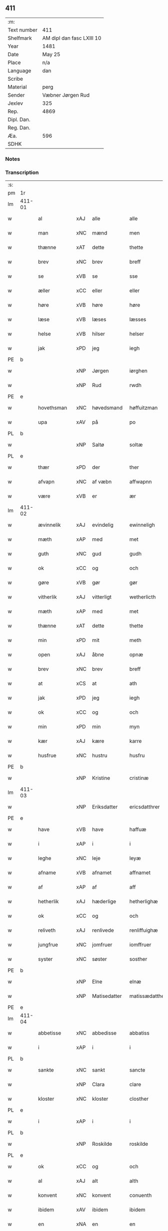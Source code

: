 ** 411
| :m:         |                           |
| Text number | 411                       |
| Shelfmark   | AM dipl dan fasc LXIII 10 |
| Year        | 1481                      |
| Date        | May 25                    |
| Place       | n/a                       |
| Language    | dan                       |
| Scribe      |                           |
| Material    | perg                      |
| Sender      | Væbner Jørgen Rud         |
| Jexlev      | 325                       |
| Rep.        | 4869                      |
| Dipl. Dan.  |                           |
| Reg. Dan.   |                           |
| Æa.         | 596                       |
| SDHK        |                           |

*** Notes


*** Transcription
| :s: |        |              |      |              |                |                     |                |             |   |   |              |     |   |   |   |        |
| pm  | 1r     |              |      |              |                |                     |                |             |   |   |              |     |   |   |   |        |
| lm  | 411-01 |              |      |              |                |                     |                |             |   |   |              |     |   |   |   |        |
| w   |        | al           | xAJ  | alle         | alle           | Alle                | Alle           |             |   |   |              | dan |   |   |   | 411-01 |
| w   |        | man          | xNC  | mænd         | men            | me(n)               | me̅             |             |   |   |              | dan |   |   |   | 411-01 |
| w   |        | thænne       | xAT  | dette        | thette         | th(ette)            | th̅ꝫͤ            |             |   |   |              | dan |   |   |   | 411-01 |
| w   |        | brev         | xNC  | brev         | breff          | b(re)ff             | bff           |             |   |   |              | dan |   |   |   | 411-01 |
| w   |        | se           | xVB  | se           | sse            | sse                 | e             |             |   |   |              | dan |   |   |   | 411-01 |
| w   |        | æller        | xCC  | eller        | eller          | ell(e)r             | ellꝛ          |             |   |   |              | dan |   |   |   | 411-01 |
| w   |        | høre         | xVB  | høre         | høre           | hør(e)              | hør           |             |   |   |              | dan |   |   |   | 411-01 |
| w   |        | læse         | xVB  | læses        | læsses         | læss(es)            | læſ           |             |   |   |              | dan |   |   |   | 411-01 |
| w   |        | helse        | xVB  | hilser       | helser         | hels(er)            | hel           |             |   |   |              | dan |   |   |   | 411-01 |
| w   |        | jak          | xPD  | jeg          | iegh           | Jegh                | Jegh           |             |   |   |              | dan |   |   |   | 411-01 |
| PE  | b      |              |      |              |                |                     |                |             |   |   |              |     |   |   |   |        |
| w   |        |              | xNP  | Jørgen       | iørghen        | Jørgh(e)n           | Jørgh̅         |             |   |   |              | dan |   |   |   | 411-01 |
| w   |        |              | xNP  | Rud          | rwdh           | rwdh                | rwdh           |             |   |   |              | dan |   |   |   | 411-01 |
| PE  | e      |              |      |              |                |                     |                |             |   |   |              |     |   |   |   |        |
| w   |        | hovethsman   | xNC  | høvedsmand   | høffuitzman    | høffuitzma(n)       | høffuıtzma̅     |             |   |   |              | dan |   |   |   | 411-01 |
| w   |        | upa          | xAV  | på           | po             | po                  | po             |             |   |   |              | dan |   |   |   | 411-01 |
| PL  | b      |              |      |              |                |                     |                |             |   |   |              |     |   |   |   |        |
| w   |        |              | xNP  | Saltø        | soltæ          | soltæ               | ſoltæ          |             |   |   |              | dan |   |   |   | 411-01 |
| PL  | e      |              |      |              |                |                     |                |             |   |   |              |     |   |   |   |        |
| w   |        | thær         | xPD  | der          | ther           | th(e)r              | thꝛ           |             |   |   |              | dan |   |   |   | 411-01 |
| w   |        | afvapn       | xNC  | af væbn      | affwapnn       | aff wap(n)n         | aff wap̅       |             |   |   |              | dan |   |   |   | 411-01 |
| w   |        | være         | xVB  | er           | ær             | ær                  | ær             |             |   |   |              | dan |   |   |   | 411-01 |
| lm  | 411-02 |              |      |              |                |                     |                |             |   |   |              |     |   |   |   |        |
| w   |        | ævinnelik    | xAJ  | evindelig    | ewinneligh     | Ewin(n)eligh        | Ewın̅elıgh      |             |   |   |              | dan |   |   |   | 411-02 |
| w   |        | mæth         | xAP  | med          | met            | m(et)               | mꝫ             |             |   |   |              | dan |   |   |   | 411-02 |
| w   |        | guth         | xNC  | gud          | gudh           | gudh                | gudh           |             |   |   |              | dan |   |   |   | 411-02 |
| w   |        | ok           | xCC  | og           | och            | Och                 | Och            |             |   |   |              | dan |   |   |   | 411-02 |
| w   |        | gøre         | xVB  | gør          | gør            | gør                 | gør            |             |   |   |              | dan |   |   |   | 411-02 |
| w   |        | vitherlik    | xAJ  | vitterligt   | wetherlicth    | weth(e)rlicth       | wethꝛlıcth    |             |   |   |              | dan |   |   |   | 411-02 |
| w   |        | mæth         | xAP  | med          | met            | m(et)               | mꝫ             |             |   |   |              | dan |   |   |   | 411-02 |
| w   |        | thænne       | xAT  | dette        | thette         | th(ette)            | th̅ꝫͤ            |             |   |   |              | dan |   |   |   | 411-02 |
| w   |        | min          | xPD  | mit          | meth           | meth                | meth           |             |   |   |              | dan |   |   |   | 411-02 |
| w   |        | open         | xAJ  | åbne         | opnæ           | opnæ                | opnæ           |             |   |   |              | dan |   |   |   | 411-02 |
| w   |        | brev         | xNC  | brev         | breff          | b(re)ff             | bff           |             |   |   |              | dan |   |   |   | 411-02 |
| w   |        | at           | xCS  | at           | ath            | Ath                 | Ath            |             |   |   |              | dan |   |   |   | 411-02 |
| w   |        | jak          | xPD  | jeg          | iegh           | jegh                | ȷegh           |             |   |   |              | dan |   |   |   | 411-02 |
| w   |        | ok           | xCC  | og           | och            | och                 | och            |             |   |   |              | dan |   |   |   | 411-02 |
| w   |        | min          | xPD  | min          | myn            | my(n)               | my̅             |             |   |   |              | dan |   |   |   | 411-02 |
| w   |        | kær          | xAJ  | kære         | karre          | kar(re)             | kar           |             |   |   |              | dan |   |   |   | 411-02 |
| w   |        | husfrue      | xNC  | hustru       | husfru         | husf(rv)            | huſfͮ           |             |   |   |              | dan |   |   |   | 411-02 |
| PE  | b      |              |      |              |                |                     |                |             |   |   |              |     |   |   |   |        |
| w   |        |              | xNP  | Kristine     | cristinæ       | Cristinæ            | Criſtinæ       |             |   |   |              | dan |   |   |   | 411-02 |
| lm  | 411-03 |              |      |              |                |                     |                |             |   |   |              |     |   |   |   |        |
| w   |        |              | xNP  | Eriksdatter  | ericsdatthrer  | Ericsdatthr(er)     | Erıcſdatthꝛ   |             |   |   |              | dan |   |   |   | 411-03 |
| PE  | e      |              |      |              |                |                     |                |             |   |   |              |     |   |   |   |        |
| w   |        | have         | xVB  | have         | haffuæ         | haffuæ              | haffuæ         |             |   |   |              | dan |   |   |   | 411-03 |
| w   |        | i            | xAP  | i            | i              | i                   | i              |             |   |   |              | dan |   |   |   | 411-03 |
| w   |        | leghe        | xNC  | leje         | leyæ           | leyæ                | leyæ           |             |   |   |              | dan |   |   |   | 411-03 |
| w   |        | afname       | xVB  | afnamet      | affnamet       | affnam(et)          | affnamꝫ        |             |   |   |              | dan |   |   |   | 411-03 |
| w   |        | af           | xAP  | af           | aff            | aff                 | aff            |             |   |   |              | dan |   |   |   | 411-03 |
| w   |        | hetherlik    | xAJ  | hæderlige    | hetherlighæ    | heth(e)rlighæ       | hethꝛlighæ    |             |   |   |              | dan |   |   |   | 411-03 |
| w   |        | ok           | xCC  | og           | och            | och                 | och            |             |   |   |              | dan |   |   |   | 411-03 |
| w   |        | reliveth     | xAJ  | renlivede    | renliffuighæ   | Renliffuighæ        | Renliffǔıghæ   |             |   |   |              | dan |   |   |   | 411-03 |
| w   |        | jungfrue     | xNC  | jomfruer     | iomffruer      | jomff(rv)er         | ȷomffͮer        |             |   |   |              | dan |   |   |   | 411-03 |
| w   |        | syster       | xNC  | søster       | sosther        | Sosth(e)r           | Soſthꝛ        |             |   |   |              | dan |   |   |   | 411-03 |
| PE  | b      |              |      |              |                |                     |                |             |   |   |              |     |   |   |   |        |
| w   |        |              | xNP  | Elne         | elnæ           | Elnæ                | Elnæ           |             |   |   |              | dan |   |   |   | 411-03 |
| w   |        |              | xNP  | Matisedatter | matissædatther | matissædatth(e)r    | matıſſædatthꝛ |             |   |   |              | dan |   |   |   | 411-03 |
| PE  | e      |              |      |              |                |                     |                |             |   |   |              |     |   |   |   |        |
| lm  | 411-04 |              |      |              |                |                     |                |             |   |   |              |     |   |   |   |        |
| w   |        | abbetisse    | xNC  | abbedisse    | abbatiss       | Abbatiss            | Abbatı        |             |   |   |              | dan |   |   |   | 411-04 |
| w   |        | i            | xAP  | i            | i              | i                   | i              |             |   |   |              | dan |   |   |   | 411-04 |
| PL  | b      |              |      |              |                |                     |                |             |   |   |              |     |   |   |   |        |
| w   |        | sankte       | xNC  | sankt        | sancte         | s(anc)te            | ſte̅            |             |   |   |              | dan |   |   |   | 411-04 |
| w   |        |              | xNP  | Clara        | clare          | clar(e)             | clar          |             |   |   |              | dan |   |   |   | 411-04 |
| w   |        | kloster      | xNC  | kloster      | closther       | closth(e)r          | cloſthꝛ       |             |   |   |              | dan |   |   |   | 411-04 |
| PL  | e      |              |      |              |                |                     |                |             |   |   |              |     |   |   |   |        |
| w   |        | i            | xAP  | i            | i              | i                   | i              |             |   |   |              | dan |   |   |   | 411-04 |
| PL  | b      |              |      |              |                |                     |                |             |   |   |              |     |   |   |   |        |
| w   |        |              | xNP  | Roskilde     | roskilde       | rosk(ilde)          | roſ̅kꝭ          |             |   |   |              | dan |   |   |   | 411-04 |
| PL  | e      |              |      |              |                |                     |                |             |   |   |              |     |   |   |   |        |
| w   |        | ok           | xCC  | og           | och            | Och                 | Och            |             |   |   |              | dan |   |   |   | 411-04 |
| w   |        | al           | xAJ  | alt          | alth           | alth                | alth           |             |   |   |              | dan |   |   |   | 411-04 |
| w   |        | konvent      | xNC  | konvent      | conuenth       | (con)uenth          | ꝯuenth         |             |   |   |              | dan |   |   |   | 411-04 |
| w   |        | ibidem       | xAV  | ibidem       | ibidem         | i(bidem)            | ı             |             |   |   |              | lat |   |   |   | 411-04 |
| w   |        | en           | xNA  | en           | en             | en                  | e             |             |   |   |              | dan |   |   |   | 411-04 |
| w   |        | garth        | xNC  | gård         | garth          | garth               | gaꝛth          |             |   |   |              | dan |   |   |   | 411-04 |
| w   |        | ligje        | xVB  | liggende     | ligende        | ligend(e)           | lıgen         |             |   |   |              | dan |   |   |   | 411-04 |
| ad  | b      | scribe       |      |              |                |                     |                | supralinear |   |   |              |     |   |   |   |        |
| w   |        | i            | xAP  | i            | i              | i                   | i              |             |   |   |              | dan |   |   |   | 411-04 |
| PL  | b      |              |      |              |                |                     |                |             |   |   |              |     |   |   |   |        |
| w   |        |              | xNP  | Lundby       | lundby         | lu(n)dby            | lu̅dby          |             |   |   |              | dan |   |   |   | 411-04 |
| PL  | e      |              |      |              |                |                     |                |             |   |   |              |     |   |   |   |        |
| ad  | b      |              |      |              |                |                     |                |             |   |   |              |     |   |   |   |        |
| w   |        | i            | xAP  | i            | i              | i                   | i              |             |   |   |              | dan |   |   |   | 411-04 |
| PL  | b      |              |      |              |                |                     |                |             |   |   |              |     |   |   |   |        |
| w   |        |              | xNP  | Flakkebjerg  | flackæbergis   | flackæb(er)g(is)    | flackæbgꝭ     |             |   |   |              | dan |   |   |   | 411-04 |
| w   |        | hereth       | xNC  | herred       | heret          | h(e)ret             | hꝛet          |             |   |   |              | dan |   |   |   | 411-04 |
| PL  | e      |              |      |              |                |                     |                |             |   |   |              |     |   |   |   |        |
| w   |        | ok           | xCC  | og           | och            | och                 | och            |             |   |   |              | dan |   |   |   | 411-04 |
| w   |        | i            | xAP  | i            | i              | i                   | i              |             |   |   |              | dan |   |   |   | 411-04 |
| PL  | b      |              |      |              |                |                     |                |             |   |   |              |     |   |   |   |        |
| w   |        |              | xNP  | Tjæreby      | tierby         | tie(r)by            | tıeby         |             |   |   |              | dan |   |   |   | 411-04 |
| lm  | 411-05 |              |      |              |                |                     |                |             |   |   |              |     |   |   |   |        |
| w   |        | sokn         | xNC  | sogn         | soghen         | Sogh(e)n            | Sogh̅          |             |   |   |              | dan |   |   |   | 411-05 |
| PL  | e      |              |      |              |                |                     |                |             |   |   |              |     |   |   |   |        |
| w   |        | sum          | xPD  | som          | som            | som                 | ſo            |             |   |   |              | dan |   |   |   | 411-05 |
| PE  | b      |              |      |              |                |                     |                |             |   |   |              |     |   |   |   |        |
| w   |        |              | xNP  | Jens         | iens           | jens                | ȷen           |             |   |   |              | dan |   |   |   | 411-05 |
| w   |        |              | xNP  | Olsen        | olsøn          | ols(øn)             | ol            |             |   |   |              | dan |   |   |   | 411-05 |
| PE  | e      |              |      |              |                |                     |                |             |   |   |              |     |   |   |   |        |
| w   |        | i            | xAP  | i            | i              | i                   | i              |             |   |   |              | dan |   |   |   | 411-05 |
| w   |        | bo           | xVB  | bor          | bor            | bor                 | bor            |             |   |   |              | dan |   |   |   | 411-05 |
| w   |        | mæth         | xAP  | med          | met            | m(et)               | mꝫ             |             |   |   |              | dan |   |   |   | 411-05 |
| w   |        | sva          | xAV  | så           | swo            | swo                 | ſwo            |             |   |   |              | dan |   |   |   | 411-05 |
| w   |        | vilkor       | xNC  | vilkår       | uelkor         | velkor              | velkor         |             |   |   |              | dan |   |   |   | 411-05 |
| w   |        | at           | xCS  | at           | ath            | ath                 | ath            |             |   |   |              | dan |   |   |   | 411-05 |
| w   |        | jak          | xPD  | jeg          | iegh           | jegh                | ȷegh           |             |   |   |              | dan |   |   |   | 411-05 |
| w   |        | ok           | xCC  | og           | och            | och                 | och            |             |   |   |              | dan |   |   |   | 411-05 |
| w   |        | fornævnd     | xAJ  | førnævnte    | fornefnde      | for(nefnde)         | foꝛᷠͤ            |             |   |   |              | dan |   |   |   | 411-05 |
| w   |        | min          | xPD  | min          | myn            | my(n)               | my̅             |             |   |   |              | dan |   |   |   | 411-05 |
| w   |        | kær          | xAJ  | kære         | kære           | kær(e)              | kær           |             |   |   |              | dan |   |   |   | 411-05 |
| w   |        | husfrue      | xNC  | husfrue      | husfru         | husf(rv)            | huſfͮ           |             |   |   |              | dan |   |   |   | 411-05 |
| w   |        | skule        | xVB  | skulle       | skullæ         | skullæ              | ſkullæ         |             |   |   |              | dan |   |   |   | 411-05 |
| w   |        | have         | xVB  | have         | haffuæ         | haffuæ              | haffuæ         |             |   |   |              | dan |   |   |   | 411-05 |
| w   |        | nyte         | xVB  | nyde         | nydhæ          | nydhæ               | nydhæ          |             |   |   |              | dan |   |   |   | 411-05 |
| lm  | 411-06 |              |      |              |                |                     |                |             |   |   |              |     |   |   |   |        |
| w   |        | eghe         | xVB  | eje          | æghæ           | Æghæ                | Æghæ           |             |   |   |              | dan |   |   |   | 411-06 |
| w   |        | ok           | xCC  | og           | och            | och                 | och            |             |   |   |              | dan |   |   |   | 411-06 |
| w   |        | behalde      | xVB  | beholde      | behollæ        | behollæ             | behollæ        |             |   |   |              | dan |   |   |   | 411-06 |
| w   |        | fornævnd     | xAJ  | førnævnte    | fornefnde      | for(nefnde)         | foꝛᷠͤ            |             |   |   |              | dan |   |   |   | 411-06 |
| w   |        | garth        | xNC  | gård         | garth          | garth               | gaꝛth          |             |   |   |              | dan |   |   |   | 411-06 |
| w   |        | mæth         | xAP  | med          | met            | m(et)               | mꝫ             |             |   |   |              | dan |   |   |   | 411-06 |
| w   |        | al           | xAJ  | alle         | allæ           | allæ                | allæ           |             |   |   |              | dan |   |   |   | 411-06 |
| w   |        | sin          | xPD  | sine         | synæ           | synæ                | ſynæ           |             |   |   |              | dan |   |   |   | 411-06 |
| w   |        | ræt          | xAJ  | rette        | rettæ          | r(e)ttæ             | rttæ          |             |   |   |              | dan |   |   |   | 411-06 |
| w   |        | tilligjelse  | xNC  | tilliggelser | tilligelser    | tilligels(er)       | tıllıgel      |             |   |   |              | dan |   |   |   | 411-06 |
| w   |        | i            | xAP  | i            | i              | i                   | i              |             |   |   |              | dan |   |   |   | 411-06 |
| w   |        | bathe        | xPD  | begge        | beggis         | begg(is)            | beggꝭ          |             |   |   |              | dan |   |   |   | 411-06 |
| w   |        | var          | xPD  | vore         | ware           | war(e)              | war           |             |   |   |              | dan |   |   |   | 411-06 |
| w   |        | livdagh      | xNC  | levedage     | leffdaghæ      | leffdaghæ           | leffdaghæ      |             |   |   |              | dan |   |   |   | 411-06 |
| w   |        | ok           | xCC  | og           | och            | Och                 | Och            |             |   |   |              | dan |   |   |   | 411-06 |
| w   |        | thæn         | xPD  | dem          | them           | th(e)m              | th̅            |             |   |   |              | dan |   |   |   | 411-06 |
| w   |        | til          | xAP  | til          | til            | til                 | til            |             |   |   |              | dan |   |   |   | 411-06 |
| w   |        | goth         | xAJ  | gode         | gode           | gode                | gode           |             |   |   |              | dan |   |   |   | 411-06 |
| w   |        | rethe        | xNC  | rede         | redhæ          | redhæ               | redhæ          |             |   |   |              | dan |   |   |   | 411-06 |
| lm  | 411-07 |              |      |              |                |                     |                |             |   |   |              |     |   |   |   |        |
| w   |        | thær         | xPD  | der          | ther           | th(e)r              | thꝛ           |             |   |   |              | dan |   |   |   | 411-07 |
| w   |        | af           | xAP  | af           | aff            | aff                 | aff            |             |   |   |              | dan |   |   |   | 411-07 |
| w   |        | arlik        | xAJ  | årlige       | arlighæ        | arlighæ             | aꝛlıghæ        |             |   |   |              | dan |   |   |   | 411-07 |
| w   |        | ar           | xNC  | års          | ars            | ars                 | ar            |             |   |   |              | dan |   |   |   | 411-07 |
| w   |        | i            | xAP  | i            | i              | i                   | i              |             |   |   |              | dan |   |   |   | 411-07 |
| w   |        | fornævnd     | xAJ  | førnævnte    | fornefnde      | for(nefnde)         | foꝛᷠͤ            |             |   |   |              | dan |   |   |   | 411-07 |
| w   |        | thæn         | xPD  | deres        | theris         | ther(is)            | therꝭ          |             |   |   |              | dan |   |   |   | 411-07 |
| w   |        | kloster      | xNC  | klostre      | closthrer      | closthr(er)         | cloſthꝛ       |             |   |   |              | dan |   |   |   | 411-07 |
| w   |        | til          | xAP  | til          | til            | til                 | til            |             |   |   |              | dan |   |   |   | 411-07 |
| w   |        | abbetisse    | xNC  | abbedisser   | abbatisser     | Abbatiss(er)        | Abbatıſ       |             |   |   |              | dan |   |   |   | 411-07 |
| w   |        | hand         | xNC  | hånd         | handh          | handh               | handh          |             |   |   |              | dan |   |   |   | 411-07 |
| w   |        | tve          | xNA  | to           | tw             | tw                  | tw             |             |   |   |              | dan |   |   |   | 411-07 |
| w   |        | pund         | xNC  | pund         | punde          | pu(n)d(e)           | pu̅            |             |   |   |              | dan |   |   |   | 411-07 |
| w   |        | bjug         | xNC  | byg          | bigh           | bigh                | bigh           |             |   |   |              | dan |   |   |   | 411-07 |
| w   |        | en           | xNA  | et           | eth            | eth                 | eth            |             |   |   |              | dan |   |   |   | 411-07 |
| w   |        | pund         | xNC  | pund         | punde          | pu(n)d(e)           | pu̅            |             |   |   |              | dan |   |   |   | 411-07 |
| w   |        | rugh         | xNC  | rug          | rw             | rw                  | rw             |             |   |   |              | dan |   |   |   | 411-07 |
| w   |        | tjughe       | xNA  | tyve         | thiwa          | thiwa               | thıwa          |             |   |   |              | dan |   |   |   | 411-07 |
| w   |        | grot         | xNC  | grot         | grot           | g(rot)              | gꝭ             |             |   |   |              | dan |   |   |   | 411-07 |
| w   |        | pænning      | xNC  | penge        | pennge         | pen(n)ge            | pen̅ge          |             |   |   |              | dan |   |   |   | 411-07 |
| lm  | 411-08 |              |      |              |                |                     |                |             |   |   |              |     |   |   |   |        |
| w   |        | betimelik    | xAJ  | betimelige   | bethimmælighæ  | bethi(m)mælighæ     | bethı̅mælighæ   |             |   |   |              | dan |   |   |   | 411-08 |
| w   |        | at           | xAP  | at           | ath            | ath                 | ath            |             |   |   |              | dan |   |   |   | 411-08 |
| w   |        | sankte       | xNC  | sankt        | sancte         | s(anc)te            | ſte̅            |             |   |   |              | dan |   |   |   | 411-08 |
| w   |        |              | xNP  | Katrine      | katherine      | kathe(ri)ne         | kathene       |             |   |   |              | dan |   |   |   | 411-08 |
| w   |        | dagh         | xNC  | dag          | dagh           | dagh                | dagh           |             |   |   |              | dan |   |   |   | 411-08 |
| w   |        | yte          | xVB  | yde          | ydhæ           | ydhæ                | ydhæ           |             |   |   |              | dan |   |   |   | 411-08 |
| w   |        | skule        | xVB  | skulle       | skullæ         | skullæ              | ſkullæ         |             |   |   |              | dan |   |   |   | 411-08 |
| w   |        | uten         | xAV  | uden         | wthen          | wth(e)n             | wth̅           |             |   |   |              | dan |   |   |   | 411-08 |
| w   |        | al           | xAJ  | at           | alth           | alth                | alth           |             |   |   |              | dan |   |   |   | 411-08 |
| w   |        | hinder       | xPD  | hinder       | hinder         | hind(er)            | hind          |             |   |   |              | dan |   |   |   | 411-08 |
| w   |        | ok           | xCC  | og           | och            | Och                 | Och            |             |   |   |              | dan |   |   |   | 411-08 |
| w   |        | garth        | xAJ  | gården       | garthen        | garth(e)n           | gaꝛth̅         |             |   |   |              | dan |   |   |   | 411-08 |
| w   |        | bygje        | xVB  | bygder       | bigder         | bigd(er)            | bigd          |             |   |   |              | dan |   |   |   | 411-08 |
| w   |        | besitje      | xVB  | besat        | besæth         | besæth              | beſæth         |             |   |   |              | dan |   |   |   | 411-08 |
| w   |        | til          | xAP  | til          | til            | til                 | tıl            |             |   |   |              | dan |   |   |   | 411-08 |
| w   |        | ræt          | xAJ  | rette        | rettæ          | r(e)ttæ             | rttæ          |             |   |   |              | dan |   |   |   | 411-08 |
| w   |        | at           | xIM  | at           | ath            | ath                 | ath            |             |   |   |              | dan |   |   |   | 411-08 |
| lm  | 411-09 |              |      |              |                |                     |                |             |   |   |              |     |   |   |   |        |
| w   |        | forsvare     | xVB  | forsvare     | forsware       | forswar(e)          | foꝛſwar       |             |   |   |              | dan |   |   |   | 411-09 |
| w   |        | ok           | xCC  | og           | och            | och                 | och            |             |   |   |              | dan |   |   |   | 411-09 |
| w   |        | i            | xAP  | i            | i              | i                   | i              |             |   |   |              | dan |   |   |   | 411-09 |
| w   |        | goth         | xAJ  | gode         | gode           | gode                | gode           |             |   |   |              | dan |   |   |   | 411-09 |
| w   |        | mate         | xNC  | måde         | modhæ          | modhæ               | modhæ          |             |   |   |              | dan |   |   |   | 411-09 |
| w   |        | halde        | xVB  | holde        | hollæ          | hollæ               | hollæ          |             |   |   |              | dan |   |   |   | 411-09 |
| w   |        | skule        | xVB  | skullende    | skulende       | skulend(e)          | ſkulen        |             |   |   |              | dan |   |   |   | 411-09 |
| w   |        | ok           | xCC  | og           | och            | Och                 | Och            |             |   |   |              | dan |   |   |   | 411-09 |
| w   |        | nar          | xAV  | når          | nar            | nar                 | nar            |             |   |   |              | dan |   |   |   | 411-09 |
| w   |        | thæn         | xAT  | det          | thet           | th(et)              | th̅ꝫ            |             |   |   |              | dan |   |   |   | 411-09 |
| w   |        | guth         | xNC  | gud          | gudh           | gudh                | gudh           |             |   |   |              | dan |   |   |   | 411-09 |
| w   |        | sva          | xAV  | så           | swo            | swo                 | ſwo            |             |   |   |              | dan |   |   |   | 411-09 |
| w   |        | forse        | xVB  | forset       | forseth        | forseth             | foꝛſeth        |             |   |   |              | dan |   |   |   | 411-09 |
| w   |        | have         | xVB  | haver        | haffuer        | haffu(er)           | haffu         |             |   |   |              | dan |   |   |   | 411-09 |
| w   |        | at           | xCS  | at           | ath            | Ath                 | Ath            |             |   |   |              | dan |   |   |   | 411-09 |
| w   |        | vi           | xPD  | vi           | uii            | vij                 | vij            |             |   |   |              | dan |   |   |   | 411-09 |
| w   |        | bathe        | xPD  | både         | bodhæ          | bodhæ               | bodhæ          |             |   |   |              | dan |   |   |   | 411-09 |
| w   |        | døth         | xAJ  | døde         | dødhæ          | dødhæ               | dødhæ          |             |   |   |              | dan |   |   |   | 411-09 |
| lm  | 411-10 |              |      |              |                |                     |                |             |   |   |              |     |   |   |   |        |
| w   |        | ok           | xCC  | og           | och            | och                 | och            |             |   |   |              | dan |   |   |   | 411-10 |
| w   |        | afgange      | xVB  | afgangne     | aff gangnæ     | aff gangnæ          | aff gangnæ     |             |   |   |              | dan |   |   |   | 411-10 |
| w   |        | være         | xVB  | er           | ære            | ær(e)               | ær            |             |   |   |              | dan |   |   |   | 411-10 |
| w   |        | tha          | xAV  | da           | tha            | tha                 | tha            |             |   |   |              | dan |   |   |   | 411-10 |
| w   |        | skule        | xVB  | skal         | skall          | skall               | ſkall          |             |   |   |              | dan |   |   |   | 411-10 |
| w   |        | straks       | xAV  | straks       | strax          | st(ra)x             | ſtx           |             |   |   | lemma straks | dan |   |   |   | 411-10 |
| w   |        | fornævnd     | xAJ  | førnævnte    | fornefnde      | for(nefnde)         | foꝛᷠͤ            |             |   |   |              | dan |   |   |   | 411-10 |
| w   |        | garth        | xNC  | gård         | gardh          | gardh               | gaꝛdh          |             |   |   |              | dan |   |   |   | 411-10 |
| w   |        | mæth         | xAP  | med          | met            | m(et)               | mꝫ             |             |   |   |              | dan |   |   |   | 411-10 |
| w   |        | al           | xAJ  | alle         | alla           | alla                | alla           |             |   |   |              | dan |   |   |   | 411-10 |
| w   |        | sin          | xPD  | sine         | synæ           | synæ                | ſynæ           |             |   |   |              | dan |   |   |   | 411-10 |
| w   |        | tilligjelse  | xNC  | tilliggelser | tilligelsæ     | tilligelsæ          | tilligelſæ     |             |   |   |              | dan |   |   |   | 411-10 |
| w   |        | bygning      | xNC  | bygning      | bygningh       | bygni(n)gh          | bygni̅gh        |             |   |   |              | dan |   |   |   | 411-10 |
| w   |        | ok           | xCC  | og           | oc             | oc                  | oc             |             |   |   |              | dan |   |   |   | 411-10 |
| w   |        | forbætrelse  | xNC  | forbedrelse  | forbætherlsæ   | forbæth(e)rlsæ      | foꝛbæthꝛlſæ   |             |   |   |              | dan |   |   |   | 411-10 |
| w   |        | i            | xAP  | i            | i              | i                   | i              |             |   |   |              | dan |   |   |   | 411-10 |
| w   |        | al           | xAJ  | alle         | allæ           | allæ                | allæ           |             |   |   |              | dan |   |   |   | 411-10 |
| w   |        | mate         | xNC  | måde         | modæ           | modæ                | modæ           |             |   |   |              | dan |   |   |   | 411-10 |
| lm  | 411-11 |              |      |              |                |                     |                |             |   |   |              |     |   |   |   |        |
| w   |        | sum          | xPD  | som          | som            | som                 | ſo            |             |   |   |              | dan |   |   |   | 411-11 |
| w   |        | han          | xPD  | han          | han            | han                 | ha            |             |   |   |              | dan |   |   |   | 411-11 |
| w   |        | tha          | xAV  | da           | tha            | tha                 | tha            |             |   |   |              | dan |   |   |   | 411-11 |
| w   |        | finne        | xVB  | finde        | finde          | find(e)             | fin           |             |   |   |              | dan |   |   |   | 411-11 |
| w   |        | fri          | xAJ  | fri          | frii           | frij                | frij           |             |   |   |              | dan |   |   |   | 411-11 |
| w   |        | ok           | xCC  | og           | och            | och                 | och            |             |   |   |              | dan |   |   |   | 411-11 |
| w   |        | kvit         | xAJ  | kvit         | quit           | quit                | quıt           |             |   |   |              | dan |   |   |   | 411-11 |
| w   |        | i            | xAP  | i            | i              | i                   | i              |             |   |   |              | dan |   |   |   | 411-11 |
| w   |        | gen          | xAV  | gen          | gen            | gen                 | ge            |             |   |   |              | dan |   |   |   | 411-11 |
| w   |        | kome         | xVB  | komme        | kommæ          | ko(m)mæ             | ko̅mæ           |             |   |   |              | dan |   |   |   | 411-11 |
| w   |        | til          | xAP  | til          | til            | til                 | til            |             |   |   |              | dan |   |   |   | 411-11 |
| w   |        | fornævnd     | xAJ  | førnævnte    | fornefnde      | for(nefnde)         | foꝛᷠͤ            |             |   |   |              | dan |   |   |   | 411-11 |
| w   |        | thæn         | xPD  | deres        | theris         | ther(is)            | therꝭ          |             |   |   |              | dan |   |   |   | 411-11 |
| w   |        | kloster      | xNC  | kloster      | closthrer      | closthr(er)         | cloſthꝛ       |             |   |   |              | dan |   |   |   | 411-11 |
| w   |        | uten         | xAP  | uden         | wthen          | wth(e)n             | wth̅           |             |   |   |              | dan |   |   |   | 411-11 |
| w   |        | al           | xAJ  | alle         | allæ           | allæ                | allæ           |             |   |   |              | dan |   |   |   | 411-11 |
| w   |        | var          | xPD  | vore         | ware           | war(e)              | war           |             |   |   |              | dan |   |   |   | 411-11 |
| w   |        | arving       | xNC  | arvingers    | arffuingis     | arffui(n)g(is)      | aꝛffui̅gꝭ       |             |   |   |              | dan |   |   |   | 411-11 |
| w   |        | æller        | xCC  | eller        | eller          | ell(e)r             | ellꝛ          |             |   |   |              | dan |   |   |   | 411-11 |
| w   |        | noker        | xPD  | nogle        | nogra          | nog(ra)             | nogᷓ            |             |   |   |              | dan |   |   |   | 411-11 |
| lm  | 411-12 |              |      |              |                |                     |                |             |   |   |              |     |   |   |   |        |
| w   |        | man          | xNC  | mands        | mantz          | mantz               | mantz          |             |   |   |              | dan |   |   |   | 411-12 |
| w   |        | gensæghjelse | xNC  | gensigelse   | gensigelsæ     | gensigelsæ          | genſigelſæ     |             |   |   |              | dan |   |   |   | 411-12 |
| w   |        | i            | xAP  | i            | i              | i                   | i              |             |   |   |              | dan |   |   |   | 411-12 |
| w   |        | noker        | xPD  | nogle        | nogræ          | nog(r)æ             | nogᷓæ           |             |   |   |              | dan |   |   |   | 411-12 |
| w   |        | mate         | xNC  | måde         | madhæ          | madhæ               | madhæ          |             |   |   |              | dan |   |   |   | 411-12 |
| w   |        | til          | xAP  | til          | til            | Til                 | Til            |             |   |   |              | dan |   |   |   | 411-12 |
| w   |        | ytermere     | xAJ  | ydermere     | uthrermere     | vthr(er)me(re)      | vthꝛme       |             |   |   |              | dan |   |   |   | 411-12 |
| w   |        | vitnesbyrth  | xNC  | vidnesbyrd   | witnesbyrdh    | witnesbyrdh         | wıtneſbyꝛdh    |             |   |   |              | dan |   |   |   | 411-12 |
| w   |        | have         | xVB  | haver        | haffuer        | haffu(er)           | haffu         |             |   |   |              | dan |   |   |   | 411-12 |
| w   |        | jak          | xPD  | jeg          | iegh           | jegh                | ȷegh           |             |   |   |              | dan |   |   |   | 411-12 |
| w   |        | mæth         | xAP  | med          | met            | m(et)               | mꝫ             |             |   |   |              | dan |   |   |   | 411-12 |
| w   |        | vilje        | xNC  | vilje        | uelie          | velie               | velıe          |             |   |   |              | dan |   |   |   | 411-12 |
| w   |        | ok           | xCC  | og           | och            | och                 | och            |             |   |   |              | dan |   |   |   | 411-12 |
| w   |        | ondskab      | xNC  | undskab      | wntskaff       | wntskaff            | wntſkaff       |             |   |   |              | dan |   |   |   | 411-12 |
| w   |        | hængje       | xVB  | hængt        | hengdh         | hengdh              | hengdh         |             |   |   |              | dan |   |   |   | 411-12 |
| lm  | 411-13 |              |      |              |                |                     |                |             |   |   |              |     |   |   |   |        |
| w   |        | min          | xPD  | mit          | meth           | meth                | meth           |             |   |   |              | dan |   |   |   | 411-13 |
| w   |        | insighle     | xNC  | indsegl      | inceglæ        | Jnceglæ             | Jnceglæ        |             |   |   |              | dan |   |   |   | 411-13 |
| w   |        | næthen       | xAP  | neden        | nethen         | neth(e)n            | neth̅          |             |   |   |              | dan |   |   |   | 411-13 |
| w   |        | for          | xAP  | for          | fore           | for(e)              | for           |             |   |   |              | dan |   |   |   | 411-13 |
| w   |        | thænne       | xAT  | dette        | thette         | th(ette)            | th̅ꝫͤ            |             |   |   |              | dan |   |   |   | 411-13 |
| w   |        | min          | xPD  | mit          | meth           | meth                | meth           |             |   |   |              | dan |   |   |   | 411-13 |
| w   |        | open         | xAJ  | åbne         | opnæ           | opnæ                | opnæ           |             |   |   |              | dan |   |   |   | 411-13 |
| w   |        | brev         | xNC  | brev         | breff          | b(re)ff             | bff           |             |   |   |              | dan |   |   |   | 411-13 |
| w   |        | mæth         | xAP  | med          | met            | m(et)               | mꝫ             |             |   |   |              | dan |   |   |   | 411-13 |
| w   |        | flere        | xAJ  | flere        | flere          | fle(re)             | fle           |             |   |   |              | dan |   |   |   | 411-13 |
| w   |        | hetherlik    | xAJ  | hæderlige    | hetherlighæ    | heth(e)rlighæ       | hethꝛlighæ    |             |   |   |              | dan |   |   |   | 411-13 |
| w   |        | ok           | xCC  | og           | och            | och                 | och            |             |   |   |              | dan |   |   |   | 411-13 |
| w   |        | vælbyrthigh  | xAJ  | velbyrdige   | welbyrdighæ    | welbyrdighæ         | welbyꝛdıghæ    |             |   |   |              | dan |   |   |   | 411-13 |
| w   |        | man          | xNC  | mænds        | mentz          | mentz               | mentz          |             |   |   |              | dan |   |   |   | 411-13 |
| w   |        | insighle     | xNC  | indsegl      | inceglæ        | jnceglæ             | ȷnceglæ        |             |   |   |              | dan |   |   |   | 411-13 |
| lm  | 411-14 |              |      |              |                |                     |                |             |   |   |              |     |   |   |   |        |
| w   |        | sum          | xPD  | som          | som            | som                 | ſo            |             |   |   |              | dan |   |   |   | 411-14 |
| w   |        | jak          | xPD  | jeg          | iegh           | jegh                | ȷegh           |             |   |   |              | dan |   |   |   | 411-14 |
| w   |        | have         | xVB  | haver        | haffuer        | haffu(er)           | haffu         |             |   |   |              | dan |   |   |   | 411-14 |
| w   |        | bithje       | xVB  | bedt         | bethet         | {be}th(et)          | {be}th̅ꝫ        |             |   |   |              | dan |   |   |   | 411-14 |
| w   |        | besighle     | prop | besegle      | beseylæ        | beseylæ             | beſeylæ        |             |   |   |              | dan |   |   |   | 411-14 |
| w   |        | thænne       | xAT  | dette        | thette         | th(ette)            | th̅ꝫͤ            |             |   |   |              | dan |   |   |   | 411-14 |
| w   |        | brev         | xNC  | brev         | breff          | b(re)ff             | bff           |             |   |   |              | dan |   |   |   | 411-14 |
| w   |        | mæth         | xAP  | med          | met            | m(et)               | mꝫ             |             |   |   |              | dan |   |   |   | 411-14 |
| w   |        | jak          | xPD  | mig          | megh           | megh                | megh           |             |   |   |              | dan |   |   |   | 411-14 |
| w   |        | sum          | xPD  | som          | som            | som                 | ſo            |             |   |   |              | dan |   |   |   | 411-14 |
| w   |        | være         | xVB  | er           | ære            | ær(e)               | ær            |             |   |   |              | dan |   |   |   | 411-14 |
| PE  | b      |              |      |              |                |                     |                |             |   |   |              |     |   |   |   |        |
| w   |        |              | xNP  | Henrik       | henrich        | henrich             | henrich        |             |   |   |              | dan |   |   |   | 411-14 |
| w   |        |              | xNP  | Meyenstorp   | meyenstrop     | meye(n)st(r)op      | meye̅ſtop      |             |   |   |              | dan |   |   |   | 411-14 |
| PE  | l      |              |      |              |                |                     |                |             |   |   |              |     |   |   |   |        |
| w   |        | landsdomere  | xAJ  | landsdommer  | lantz domere   | lantz dome(re)      | lantz dome    |             |   |   |              | dan |   |   |   | 411-14 |
| w   |        | i            | xAP  | i            | i              | i                   | i              |             |   |   |              | dan |   |   |   | 411-14 |
| PL  | b      |              |      |              |                |                     |                |             |   |   |              |     |   |   |   |        |
| w   |        |              | xNP  | Sjælland     | sielandh       | sielandh            | ſielandh       |             |   |   |              | dan |   |   |   | 411-14 |
| PL  | e      |              |      |              |                |                     |                |             |   |   |              |     |   |   |   |        |
| w   |        | ok           | xCC  | og           | och            | och                 | och            |             |   |   |              | dan |   |   |   | 411-14 |
| lm  | 411-15 |              |      |              |                |                     |                |             |   |   |              |     |   |   |   |        |
| w   |        | hovethsman   | xNC  | høvedsmand   | høffuitzman    | høffuitzma(n)       | høffuitzma̅     |             |   |   |              | dan |   |   |   | 411-15 |
| w   |        | upa          | xAP  | på           | pa             | pa                  | pa             |             |   |   |              | dan |   |   |   | 411-15 |
| PL  | b      |              |      |              |                |                     |                |             |   |   |              |     |   |   |   |        |
| w   |        |              | xNP  | Korsør       | korsør         | korsør              | korſør         |             |   |   |              | dan |   |   |   | 411-15 |
| PL  | e      |              |      |              |                |                     |                |             |   |   |              |     |   |   |   |        |
| w   |        | ok           | xCC  | og           | och            | Och                 | Och            |             |   |   |              | dan |   |   |   | 411-15 |
| PE  | b      |              |      |              |                |                     |                |             |   |   |              |     |   |   |   |        |
| w   |        |              | xNP  | Markvard     | marquardh      | marq(ua)rdh         | maꝛqᷓꝛdh        |             |   |   |              | dan |   |   |   | 411-15 |
| w   |        |              | xNP  | Tegnhusen    | teghenhussøn   | tegh(e)n {huss(øn)} | tegh̅ {huſ}   |             |   |   |              | dan |   |   |   | 411-15 |
| PE  | e      |              |      |              |                |                     |                |             |   |   |              |     |   |   |   |        |
| w   |        | forstandere  | xNC  | forstander   | forstander     | forstand(er)        | foꝛſtand      |             |   |   |              | dan |   |   |   | 411-15 |
| w   |        | til          | xAP  | til          | til            | til                 | til            |             |   |   |              | dan |   |   |   | 411-15 |
| w   |        | var          | xPD  | vore         | uor            | Vor                 | Vor            |             |   |   |              | dan |   |   |   | 411-15 |
| w   |        | frue         | xNC  | frue         | ffroe          | ffroe               | ffroe          |             |   |   |              | dan |   |   |   | 411-15 |
| w   |        | kloster      | xNC  | kloster      | closthrer      | closthr(er)         | cloſthꝛ       |             |   |   |              | dan |   |   |   | 411-15 |
| w   |        | i            | xAP  | i            | i              | i                   | i              |             |   |   |              | dan |   |   |   | 411-15 |
| PL  | b      |              |      |              |                |                     |                |             |   |   |              |     |   |   |   |        |
| w   |        |              | xNP  | Roskilde     | roskilde       | rosk(ilde)          | ro̅ſkꝭ          |             |   |   |              | dan |   |   |   | 411-15 |
| PL  | e      |              |      |              |                |                     |                |             |   |   |              |     |   |   |   |        |
| w   |        |              | lat  |              | datum          | dat(um)             | datͫ            |             |   |   |              | dan |   |   |   | 411-15 |
| lm  | 411-16 |              |      |              |                |                     |                |             |   |   |              |     |   |   |   |        |
| w   |        |              | lat  |              | anno           | An(n)o              | An̅o            |             |   |   |              | lat |   |   |   | 411-16 |
| w   |        |              | lat  |              | domini         | d(omi)nj            | dn̅ȷ            |             |   |   |              | lat |   |   |   | 411-16 |
| n   |        |              | lat  |              | mcdlxxx        | mcdlxxx             | cdlxxx        |             |   |   |              | lat |   |   | = | 411-16 |
| w   |        |              | lat  |              | primo          | p(ri)mo             | pmo           |             |   |   |              | lat |   |   |   | 411-16 |
| w   |        |              | lat  |              | ipso           | ip(s)o              | ip̅o            |             |   |   |              | lat |   |   |   | 411-16 |
| w   |        |              | lat  |              | die            | die                 | die            |             |   |   |              | lat |   |   |   | 411-16 |
| w   |        |              | xAJ  |              | sancti         | s(anc)ti            | ſtı̅            |             |   |   |              | lat |   |   |   | 411-16 |
| w   |        |              | lat  |              | urbani         | Vrbanj              | Vꝛbanj         |             |   |   |              | lat |   |   |   | 411-16 |
| w   |        |              | lat  |              | pape           | p(a)pe              | ᷓe             |             |   |   |              | lat |   |   |   | 411-16 |
| w   |        |              | lat  |              | etcetera       | (et cetera)         | cᷓ             |             |   |   |              | lat |   |   |   | 411-16 |
| :e: |        |              |      |              |                |                     |                |             |   |   |              |     |   |   |   |        |







